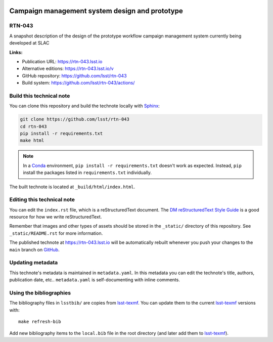 .. image:: https://img.shields.io/badge/rtn--043-lsst.io-brightgreen.svg
   :target: https://rtn-043.lsst.io
.. image:: https://github.com/lsst/rtn-043/workflows/CI/badge.svg
   :target: https://github.com/lsst/rtn-043/actions/
..
  Uncomment this section and modify the DOI strings to include a Zenodo DOI badge in the README
  .. image:: https://zenodo.org/badge/doi/10.5281/zenodo.#####.svg
     :target: http://dx.doi.org/10.5281/zenodo.#####

###############################################
Campaign management system design and prototype
###############################################

RTN-043
=======

A snapshot description of the design of the prototype workflow campaign management system currently being developed at SLAC

**Links:**

- Publication URL: https://rtn-043.lsst.io
- Alternative editions: https://rtn-043.lsst.io/v
- GitHub repository: https://github.com/lsst/rtn-043
- Build system: https://github.com/lsst/rtn-043/actions/


Build this technical note
=========================

You can clone this repository and build the technote locally with `Sphinx`_:

.. code-block:: bash

   git clone https://github.com/lsst/rtn-043
   cd rtn-043
   pip install -r requirements.txt
   make html

.. note::

   In a Conda_ environment, ``pip install -r requirements.txt`` doesn't work as expected.
   Instead, ``pip`` install the packages listed in ``requirements.txt`` individually.

The built technote is located at ``_build/html/index.html``.

Editing this technical note
===========================

You can edit the ``index.rst`` file, which is a reStructuredText document.
The `DM reStructuredText Style Guide`_ is a good resource for how we write reStructuredText.

Remember that images and other types of assets should be stored in the ``_static/`` directory of this repository.
See ``_static/README.rst`` for more information.

The published technote at https://rtn-043.lsst.io will be automatically rebuilt whenever you push your changes to the ``main`` branch on `GitHub <https://github.com/lsst/rtn-043>`_.

Updating metadata
=================

This technote's metadata is maintained in ``metadata.yaml``.
In this metadata you can edit the technote's title, authors, publication date, etc..
``metadata.yaml`` is self-documenting with inline comments.

Using the bibliographies
========================

The bibliography files in ``lsstbib/`` are copies from `lsst-texmf`_.
You can update them to the current `lsst-texmf`_ versions with::

   make refresh-bib

Add new bibliography items to the ``local.bib`` file in the root directory (and later add them to `lsst-texmf`_).

.. _Sphinx: http://sphinx-doc.org
.. _DM reStructuredText Style Guide: https://developer.lsst.io/restructuredtext/style.html
.. _this repo: ./index.rst
.. _Conda: http://conda.pydata.org/docs/
.. _lsst-texmf: https://lsst-texmf.lsst.io
